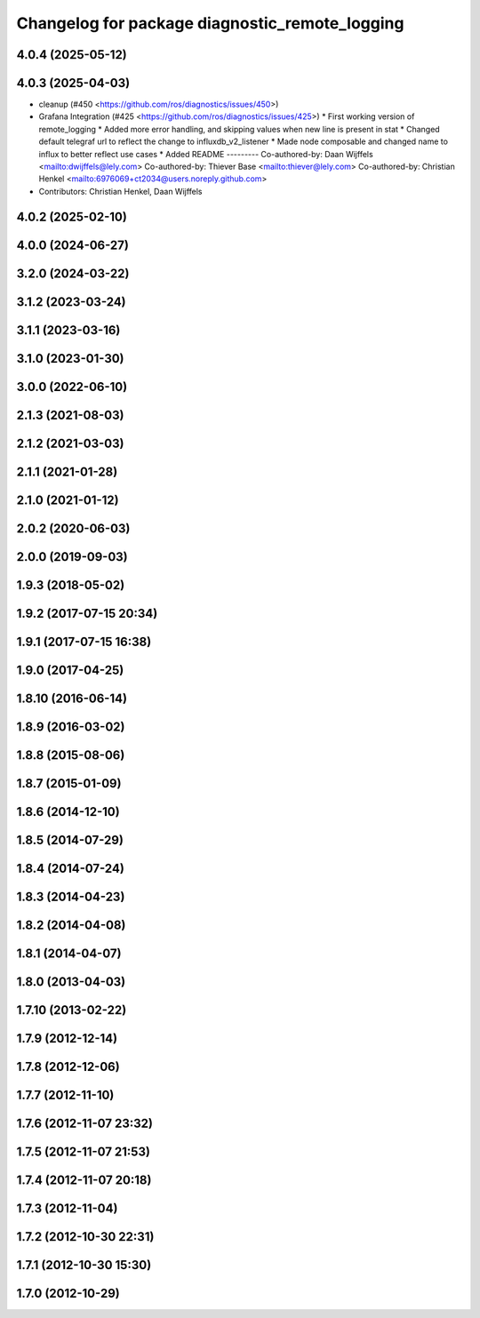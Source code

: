 ^^^^^^^^^^^^^^^^^^^^^^^^^^^^^^^^^^^^^^^^^^^^^^^
Changelog for package diagnostic_remote_logging
^^^^^^^^^^^^^^^^^^^^^^^^^^^^^^^^^^^^^^^^^^^^^^^

4.0.4 (2025-05-12)
------------------

4.0.3 (2025-04-03)
------------------
* cleanup (#450 <https://github.com/ros/diagnostics/issues/450>)
* Grafana Integration (#425 <https://github.com/ros/diagnostics/issues/425>)
  * First working version of remote_logging
  * Added more error handling, and skipping values when new line is present in stat
  * Changed default telegraf url to reflect the change to influxdb_v2_listener
  * Made node composable and changed name to influx to better reflect use cases
  * Added README
  ---------
  Co-authored-by: Daan Wijffels <mailto:dwijffels@lely.com>
  Co-authored-by: Thiever Base <mailto:thiever@lely.com>
  Co-authored-by: Christian Henkel <mailto:6976069+ct2034@users.noreply.github.com>
* Contributors: Christian Henkel, Daan Wijffels

4.0.2 (2025-02-10)
------------------

4.0.0 (2024-06-27)
------------------

3.2.0 (2024-03-22)
------------------

3.1.2 (2023-03-24)
------------------

3.1.1 (2023-03-16)
------------------

3.1.0 (2023-01-30)
------------------

3.0.0 (2022-06-10)
------------------

2.1.3 (2021-08-03)
------------------

2.1.2 (2021-03-03)
------------------

2.1.1 (2021-01-28)
------------------

2.1.0 (2021-01-12)
------------------

2.0.2 (2020-06-03)
------------------

2.0.0 (2019-09-03)
------------------

1.9.3 (2018-05-02)
------------------

1.9.2 (2017-07-15 20:34)
------------------------

1.9.1 (2017-07-15 16:38)
------------------------

1.9.0 (2017-04-25)
------------------

1.8.10 (2016-06-14)
-------------------

1.8.9 (2016-03-02)
------------------

1.8.8 (2015-08-06)
------------------

1.8.7 (2015-01-09)
------------------

1.8.6 (2014-12-10)
------------------

1.8.5 (2014-07-29)
------------------

1.8.4 (2014-07-24)
------------------

1.8.3 (2014-04-23)
------------------

1.8.2 (2014-04-08)
------------------

1.8.1 (2014-04-07)
------------------

1.8.0 (2013-04-03)
------------------

1.7.10 (2013-02-22)
-------------------

1.7.9 (2012-12-14)
------------------

1.7.8 (2012-12-06)
------------------

1.7.7 (2012-11-10)
------------------

1.7.6 (2012-11-07 23:32)
------------------------

1.7.5 (2012-11-07 21:53)
------------------------

1.7.4 (2012-11-07 20:18)
------------------------

1.7.3 (2012-11-04)
------------------

1.7.2 (2012-10-30 22:31)
------------------------

1.7.1 (2012-10-30 15:30)
------------------------

1.7.0 (2012-10-29)
------------------
